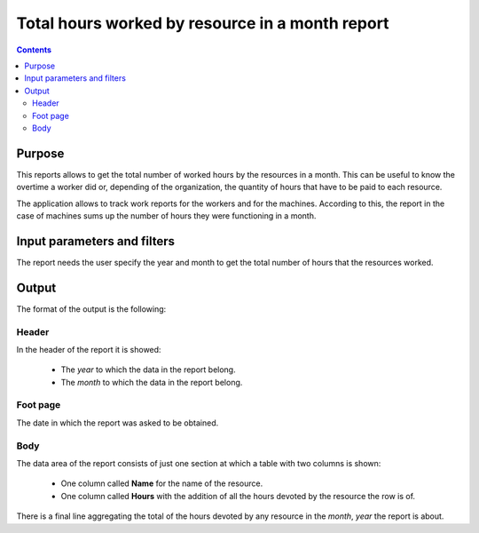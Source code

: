 Total hours worked by resource in a month report
################################################

.. contents::

Purpose
=======

This reports allows to get the total number of worked hours by the resources in a month. This can be useful to know the overtime a worker did or, depending of the organization, the quantity of hours that have to be paid to each resource.

The application allows to track work reports for the workers and for the machines. According to this, the report in the case of machines sums up the number of hours they were functioning in a month.

Input parameters and filters
============================

The report needs the user specify the year and month to get the total number of hours that the resources worked.

Output
======

The format of the output is the following:

Header
------

In the header of the report it is showed:

   * The *year* to which the data in the report belong.
   * The *month* to which the data in the report belong.

Foot page
---------

The date in which the report was asked to be obtained.

Body
----

The data area of the report consists of just one section at which a table with two columns is shown:

   * One column called **Name** for the name of the resource.
   * One column called **Hours** with the addition of all the hours devoted by the resource the row is of.

There is a final line aggregating the total of the hours devoted by any resource in the *month*, *year* the report is about.
